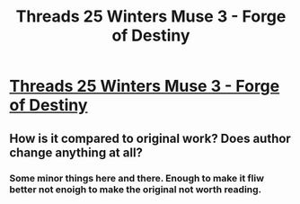 #+TITLE: Threads 25 Winters Muse 3 - Forge of Destiny

* [[https://www.royalroad.com/fiction/21188/forge-of-destiny/chapter/602390/threads-25-winters-muse-3][Threads 25 Winters Muse 3 - Forge of Destiny]]
:PROPERTIES:
:Author: NotValkyrie
:Score: 16
:DateUnix: 1608460608.0
:DateShort: 2020-Dec-20
:END:

** How is it compared to original work? Does author change anything at all?
:PROPERTIES:
:Author: SpiritLBC
:Score: 1
:DateUnix: 1608840277.0
:DateShort: 2020-Dec-24
:END:

*** Some minor things here and there. Enough to make it fliw better not enoigh to make the original not worth reading.
:PROPERTIES:
:Author: SlashGorgon
:Score: 1
:DateUnix: 1611071734.0
:DateShort: 2021-Jan-19
:END:
